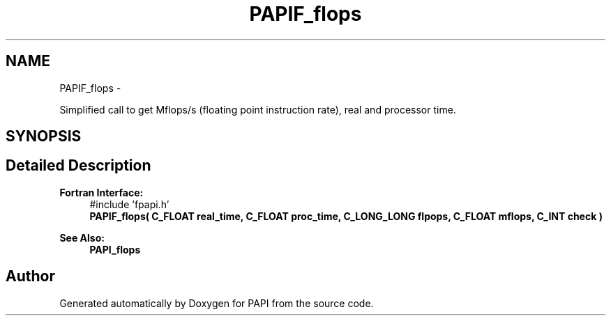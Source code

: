 .TH "PAPIF_flops" 3 "Mon Jan 25 2016" "Version 5.4.3.0" "PAPI" \" -*- nroff -*-
.ad l
.nh
.SH NAME
PAPIF_flops \- 
.PP
Simplified call to get Mflops/s (floating point instruction rate), real and processor time\&.  

.SH SYNOPSIS
.br
.PP
.SH "Detailed Description"
.PP 

.PP
\fBFortran Interface:\fP
.RS 4
#include 'fpapi\&.h' 
.br
 \fBPAPIF_flops( C_FLOAT real_time, C_FLOAT proc_time, C_LONG_LONG flpops, C_FLOAT mflops, C_INT check )\fP
.RE
.PP
\fBSee Also:\fP
.RS 4
\fBPAPI_flops\fP 
.RE
.PP


.SH "Author"
.PP 
Generated automatically by Doxygen for PAPI from the source code\&.
